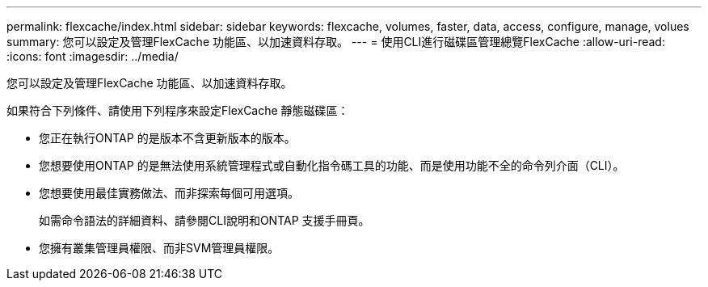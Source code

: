 ---
permalink: flexcache/index.html 
sidebar: sidebar 
keywords: flexcache, volumes, faster, data, access, configure, manage, volues 
summary: 您可以設定及管理FlexCache 功能區、以加速資料存取。 
---
= 使用CLI進行磁碟區管理總覽FlexCache
:allow-uri-read: 
:icons: font
:imagesdir: ../media/


[role="lead"]
您可以設定及管理FlexCache 功能區、以加速資料存取。

如果符合下列條件、請使用下列程序來設定FlexCache 靜態磁碟區：

* 您正在執行ONTAP 的是版本不含更新版本的版本。
* 您想要使用ONTAP 的是無法使用系統管理程式或自動化指令碼工具的功能、而是使用功能不全的命令列介面（CLI）。
* 您想要使用最佳實務做法、而非探索每個可用選項。
+
如需命令語法的詳細資料、請參閱CLI說明和ONTAP 支援手冊頁。

* 您擁有叢集管理員權限、而非SVM管理員權限。


